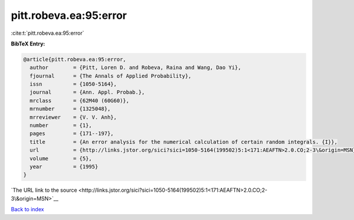 pitt.robeva.ea:95:error
=======================

:cite:t:`pitt.robeva.ea:95:error`

**BibTeX Entry:**

.. code-block:: bibtex

   @article{pitt.robeva.ea:95:error,
     author        = {Pitt, Loren D. and Robeva, Raina and Wang, Dao Yi},
     fjournal      = {The Annals of Applied Probability},
     issn          = {1050-5164},
     journal       = {Ann. Appl. Probab.},
     mrclass       = {62M40 (60G60)},
     mrnumber      = {1325048},
     mrreviewer    = {V. V. Anh},
     number        = {1},
     pages         = {171--197},
     title         = {An error analysis for the numerical calculation of certain random integrals. {I}},
     url           = {http://links.jstor.org/sici?sici=1050-5164(199502)5:1<171:AEAFTN>2.0.CO;2-3\&origin=MSN},
     volume        = {5},
     year          = {1995}
   }

`The URL link to the source <http://links.jstor.org/sici?sici=1050-5164(199502)5:1<171:AEAFTN>2.0.CO;2-3\&origin=MSN>`__


`Back to index <../By-Cite-Keys.html>`__
